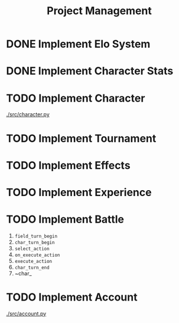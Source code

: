 #+title: Project Management

* DONE Implement Elo System

* DONE Implement Character Stats

* TODO Implement Character
[[./src/character.py]]
* TODO Implement Tournament

* TODO Implement Effects

* TODO Implement Experience

* TODO Implement Battle
1. ~field_turn_begin~
2. ~char_turn_begin~
3. ~select_action~
4. ~on_execute_action~
5. ~execute_action~
6. ~char_turn_end~
7. ~char_
* TODO Implement Account
[[./src/account.py]]
